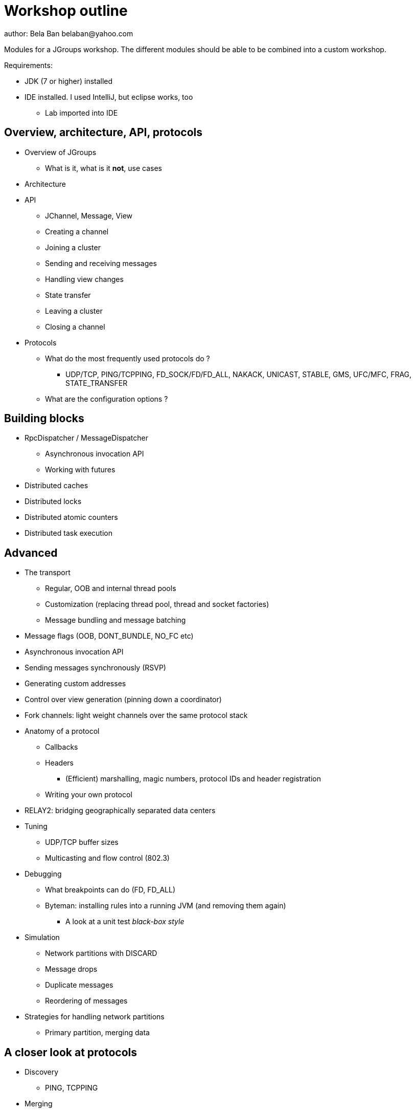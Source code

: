 

Workshop outline
================
author: Bela Ban belaban@yahoo.com

Modules for a JGroups workshop. The different modules should be able to be
combined into a custom workshop.

Requirements:

* JDK (7 or higher) installed
* IDE installed. I used IntelliJ, but eclipse works, too
** Lab imported into IDE


Overview, architecture, API, protocols
--------------------------------------
* Overview of JGroups
** What is it, what is it *not*, use cases
* Architecture
* API
** JChannel, Message, View
** Creating a channel
** Joining a cluster
** Sending and receiving messages
** Handling view changes
** State transfer
** Leaving a cluster
** Closing a channel
* Protocols
** What do the most frequently used protocols do ?
*** UDP/TCP, PING/TCPPING, FD_SOCK/FD/FD_ALL, NAKACK, UNICAST, STABLE,
GMS, UFC/MFC, FRAG, STATE_TRANSFER
** What are the configuration options ?



Building blocks
---------------
* RpcDispatcher / MessageDispatcher
** Asynchronous invocation API
** Working with futures
* Distributed caches
* Distributed locks
* Distributed atomic counters
* Distributed task execution




Advanced
--------
* The transport
** Regular, OOB and internal thread pools
** Customization (replacing thread pool, thread and socket factories)
** Message bundling and message batching
* Message flags (OOB, DONT_BUNDLE, NO_FC etc)
* Asynchronous invocation API
* Sending messages synchronously (RSVP)
* Generating custom addresses
* Control over view generation (pinning down a coordinator)
* Fork channels: light weight channels over the same protocol stack


* Anatomy of a protocol
** Callbacks
** Headers
*** (Efficient) marshalling, magic numbers, protocol IDs and header registration
** Writing your own protocol


* RELAY2: bridging geographically separated data centers

* Tuning
** UDP/TCP buffer sizes
** Multicasting and flow control (802.3)

* Debugging 
** What breakpoints can do (FD, FD_ALL)
** Byteman: installing rules into a running JVM (and removing them again)
*** A look at a unit test _black-box style_

* Simulation
** Network partitions with DISCARD
** Message drops
** Duplicate messages
** Reordering of messages

* Strategies for handling network partitions
** Primary partition, merging data


A closer look at protocols
--------------------------
* Discovery
** PING, TCPPING

* Merging
** MERGE3
** Strategies to handle split brain scenarios

* Failure detection
** FD, FD_ALL, FD_SOCK, FD_HOST

* Reliable message transmission and ordering
** NAKACK2, UNICAST3, SEQUENCER, RSVP

* Message stability
** STABLE

* Cluster membership
** GMS

* Flow control
** MFC, UFC

* State transfer
** STATE, STATE_SOCK

* Security
** AUTH, ENCRYPT, (SASL)

* Misc
** FRAG, COMPRESS, STOMP

* Steps to arrive at an optimal configuration
** Decision tree


Admin
-----
* Discuss the provided default stacks (UDP, TCP, perhaps EC2)
* If TCP is used: which protocols can be removed, same with UDP

* Most important config changes, e.g.
** Timeouts in discovery protocol
** Listing all nodes in TCPPING
** Thread pool configuration (min/max threads, queues)

* Diagnostics
** Logging
** JMX and jconsole
** probe.sh
*** Getting and setting properties, invoking methods, changing the log level at runtime

* Most common pain points
** Members don't find each other (bind_addr, IPv4)
** Switch configuration (IGMP snooping)
** Firewalls
* Multicast routing (mcast)


JGroups and JDG
---------------
* Thread pool configuration, back pressure into JGroups
** Missing heartbeats caused by exhausted thread pools and false suspicions 
* High concurrent access to the same key set --> possible use of total order


Demos (to be run by attendees)
------------------------------
* Chat
* ReplCache
* Distributed lock
* Distributed counter
* Distributed task execution

